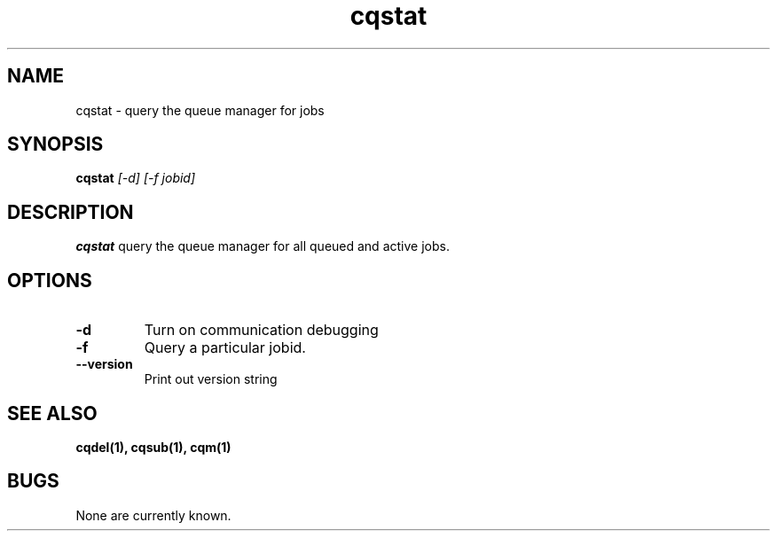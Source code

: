 .TH "cqstat" 1
.SH NAME
cqstat \- query the queue manager for jobs
.SH SYNOPSIS
.B cqstat
.I [-d] [-f jobid]
.SH DESCRIPTION
.PP
.B cqstat
query the queue manager for all queued and active jobs. 
.SH OPTIONS
.TP
.B \-d
Turn on communication debugging
.TP
.B \-f
Query a particular jobid. 
.TP
.B \-\-version
Print out version string
.SH "SEE ALSO"
.BR cqdel(1),
.BR cqsub(1),
.BR cqm(1)
.SH BUGS
None are currently known.